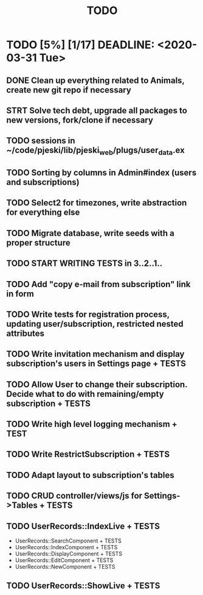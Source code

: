 #+TITLE: TODO

* TODO [5%] [1/17] DEADLINE: <2020-03-31 Tue>
** DONE Clean up everything related to Animals, create new git repo if necessary
** STRT Solve tech debt, upgrade all packages to new versions, fork/clone if necessary
** TODO sessions in ~/code/pjeski/lib/pjeski_web/plugs/user_data.ex
** TODO Sorting by columns in Admin#index (users and subscriptions)
** TODO Select2 for timezones, write abstraction for everything else
** TODO Migrate database, write seeds with a proper structure
** TODO START WRITING TESTS in 3..2..1..
** TODO Add "copy e-mail from subscription" link in form
** TODO Write tests for registration process, updating user/subscription, restricted nested attributes
** TODO Write invitation mechanism and display subscription's users in Settings page + TESTS
** TODO Allow User to change their subscription. Decide what to do with remaining/empty subscription + TESTS
** TODO Write high level logging mechanism + TEST
** TODO Write RestrictSubscription + TESTS
** TODO Adapt layout to subscription's tables
** TODO CRUD controller/views/js for Settings->Tables + TESTS
** TODO UserRecords::IndexLive + TESTS
- UserRecords::SearchComponent + TESTS
- UserRecords::IndexComponent + TESTS
- UserRecords::DisplayComponent + TESTS
- UserRecords::EditComponent + TESTS
- UserRecords::NewComponent + TESTS
** TODO UserRecords::ShowLive + TESTS
